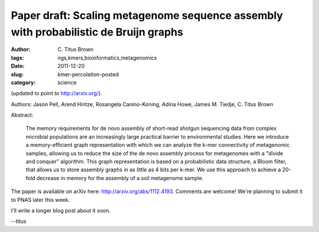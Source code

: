 Paper draft: Scaling metagenome sequence assembly with probabilistic de Bruijn graphs
#####################################################################################

:author: C\. Titus Brown
:tags: ngs,kmers,bioinformatics,metagenomics
:date: 2011-12-20
:slug: kmer-percolation-posted
:category: science


(updated to point to http://arxiv.org/).

Authors: Jason Pell, Arend Hintze, Rosangela Canino-Koning, Adina Howe, James M. Tiedje, C. Titus Brown

Abstract:

    The memory requirements for de novo assembly of short-read shotgun
    sequencing data from complex microbial populations are an
    increasingly large practical barrier to environmental
    studies. Here we introduce a memory-efficient graph representation
    with which we can analyze the k-mer connectivity of metagenomic
    samples, allowing us to reduce the size of the de novo assembly
    process for metagenomes with a "divide and conquer"
    algorithm. This graph representation is based on a probabilistic
    data structure, a Bloom filter, that allows us to store assembly
    graphs in as little as 4 bits per k-mer. We use this approach to
    achieve a 20-fold decrease in memory for the assembly of a soil
    metagenome sample.

The paper is available on arXiv here: http://arxiv.org/abs/1112.4193.
Comments are welcome!  We're planning to submit it to PNAS later this
week.

I'll write a longer blog post about it soon.

--titus
